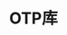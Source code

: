 #+TITLE: OTP库
#+HTML_HEAD: <link rel="stylesheet" type="text/css" href="css/main.css" />
#+HTML_LINK_UP: distributed_programming.html   
#+HTML_LINK_HOME: concurrency.html
#+OPTIONS: num:nil timestamp:nil ^:nil 


